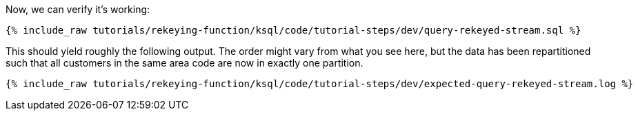 Now, we can verify it's working:

+++++
<pre class="snippet"><code class="sql">{% include_raw tutorials/rekeying-function/ksql/code/tutorial-steps/dev/query-rekeyed-stream.sql %}</code></pre>
+++++

This should yield roughly the following output. The order might vary from what you see here, but the data has been repartitioned such that all customers in the same area code are now in exactly one partition.

+++++
<pre class="snippet"><code class="shell">{% include_raw tutorials/rekeying-function/ksql/code/tutorial-steps/dev/expected-query-rekeyed-stream.log %}</code></pre>
+++++
